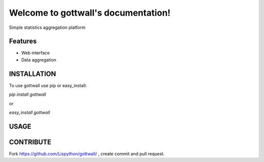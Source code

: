 Welcome to gottwall's documentation!
======================================

Simple statistics aggregation platform


.. image:: https://secure.travis-ci.org/Lispython/gottwall.png
	   :target: https://secure.travis-ci.org/Lispython/gottwall

Features
--------

- Web interface
- Data aggregation


INSTALLATION
------------

To use gottwall  use pip or easy_install:

`pip install gottwall`

or

`easy_install gottwall`


USAGE
-----



CONTRIBUTE
----------

Fork https://github.com/Lispython/gottwall/ , create commit and pull request.


